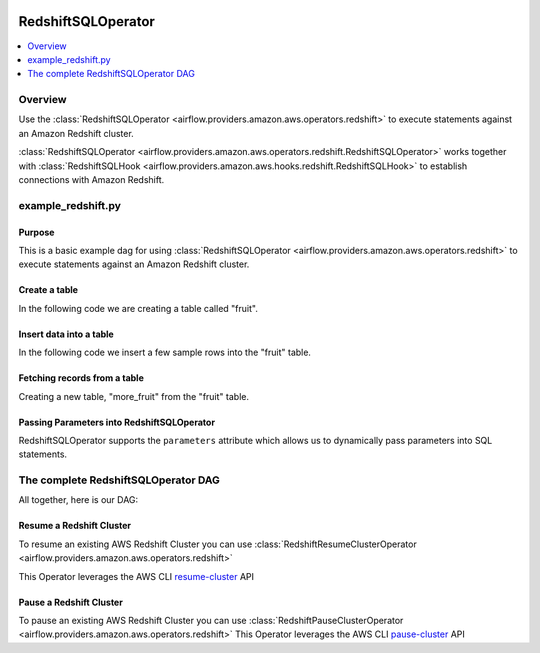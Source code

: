  .. Licensed to the Apache Software Foundation (ASF) under one
    or more contributor license agreements.  See the NOTICE file
    distributed with this work for additional information
    regarding copyright ownership.  The ASF licenses this file
    to you under the Apache License, Version 2.0 (the
    "License"); you may not use this file except in compliance
    with the License.  You may obtain a copy of the License at

 ..   http://www.apache.org/licenses/LICENSE-2.0

 .. Unless required by applicable law or agreed to in writing,
    software distributed under the License is distributed on an
    "AS IS" BASIS, WITHOUT WARRANTIES OR CONDITIONS OF ANY
    KIND, either express or implied.  See the License for the
    specific language governing permissions and limitations
    under the License.

.. _howto/operator:RedshiftSQLOperator:

RedshiftSQLOperator
===================

.. contents::
  :depth: 1
  :local:

Overview
--------

Use the :class:`RedshiftSQLOperator <airflow.providers.amazon.aws.operators.redshift>` to execute
statements against an Amazon Redshift cluster.

:class:`RedshiftSQLOperator <airflow.providers.amazon.aws.operators.redshift.RedshiftSQLOperator>` works together with
:class:`RedshiftSQLHook <airflow.providers.amazon.aws.hooks.redshift.RedshiftSQLHook>` to establish
connections with Amazon Redshift.


example_redshift.py
-------------------

Purpose
"""""""

This is a basic example dag for using :class:`RedshiftSQLOperator <airflow.providers.amazon.aws.operators.redshift>`
to execute statements against an Amazon Redshift cluster.

Create a table
""""""""""""""

In the following code we are creating a table called "fruit".

.. exampleinclude:: /../../airflow/providers/amazon/aws/example_dags/example_redshift.py
    :language: python
    :start-after: [START howto_operator_redshift_create_table]
    :end-before: [END howto_operator_redshift_create_table]

Insert data into a table
""""""""""""""""""""""""

In the following code we insert a few sample rows into the "fruit" table.

.. exampleinclude:: /../../airflow/providers/amazon/aws/example_dags/example_redshift.py
    :language: python
    :start-after: [START howto_operator_redshift_populate_table]
    :end-before: [END howto_operator_redshift_populate_table]

Fetching records from a table
"""""""""""""""""""""""""""""

Creating a new table, "more_fruit" from the "fruit" table.

.. exampleinclude:: /../../airflow/providers/amazon/aws/example_dags/example_redshift.py
    :language: python
    :start-after: [START howto_operator_redshift_get_all_rows]
    :end-before: [END howto_operator_redshift_get_all_rows]

Passing Parameters into RedshiftSQLOperator
"""""""""""""""""""""""""""""""""""""""""""

RedshiftSQLOperator supports the ``parameters`` attribute which allows us to dynamically pass
parameters into SQL statements.

.. exampleinclude:: /../../airflow/providers/amazon/aws/example_dags/example_redshift.py
    :language: python
    :start-after: [START howto_operator_redshift_get_with_filter]
    :end-before: [END howto_operator_redshift_get_with_filter]

The complete RedshiftSQLOperator DAG
------------------------------------

All together, here is our DAG:

.. exampleinclude:: /../../airflow/providers/amazon/aws/example_dags/example_redshift.py
    :language: python
    :start-after: [START redshift_operator_howto_guide]
    :end-before: [END redshift_operator_howto_guide]


.. _howto/operator:RedshiftResumeClusterOperator:

Resume a Redshift Cluster
"""""""""""""""""""""""""""""""""""""""""""

To resume an existing AWS Redshift Cluster you can use
:class:`RedshiftResumeClusterOperator <airflow.providers.amazon.aws.operators.redshift>`

This Operator leverages the AWS CLI
`resume-cluster <https://docs.aws.amazon.com/cli/latest/reference/redshift/resume-cluster.html>`__ API

.. _howto/operator:RedshiftPauseClusterOperator:

Pause a Redshift Cluster
"""""""""""""""""""""""""""""""""""""""""""

To pause an existing AWS Redshift Cluster you can use
:class:`RedshiftPauseClusterOperator <airflow.providers.amazon.aws.operators.redshift>`
This Operator leverages the AWS CLI
`pause-cluster <https://docs.aws.amazon.com/cli/latest/reference/redshift/pause-cluster.html>`__ API
